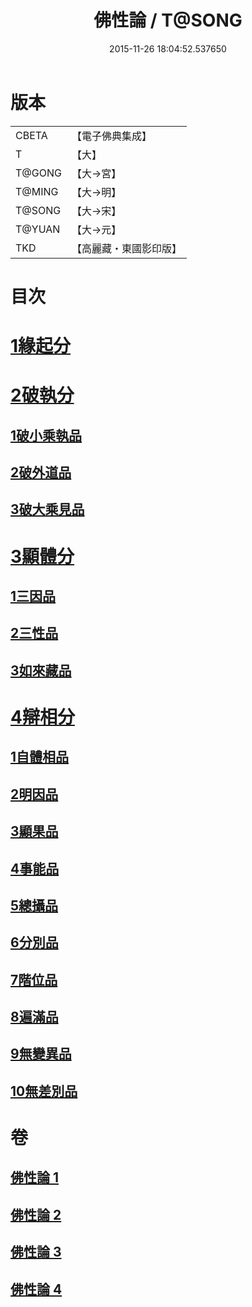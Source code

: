 #+TITLE: 佛性論 / T@SONG
#+DATE: 2015-11-26 18:04:52.537650
* 版本
 |     CBETA|【電子佛典集成】|
 |         T|【大】     |
 |    T@GONG|【大→宮】   |
 |    T@MING|【大→明】   |
 |    T@SONG|【大→宋】   |
 |    T@YUAN|【大→元】   |
 |       TKD|【高麗藏・東國影印版】|

* 目次
* [[file:KR6n0087_001.txt::001-0787a7][1緣起分]]
* [[file:KR6n0087_001.txt::0787b29][2破執分]]
** [[file:KR6n0087_001.txt::0787b29][1破小乘執品]]
** [[file:KR6n0087_001.txt::0788c25][2破外道品]]
** [[file:KR6n0087_001.txt::0793c7][3破大乘見品]]
* [[file:KR6n0087_002.txt::002-0794a10][3顯體分]]
** [[file:KR6n0087_002.txt::002-0794a10][1三因品]]
** [[file:KR6n0087_002.txt::002-0794a25][2三性品]]
** [[file:KR6n0087_002.txt::0795c22][3如來藏品]]
* [[file:KR6n0087_002.txt::0796a29][4辯相分]]
** [[file:KR6n0087_002.txt::0796a29][1自體相品]]
** [[file:KR6n0087_002.txt::0797a23][2明因品]]
** [[file:KR6n0087_002.txt::0798a20][3顯果品]]
** [[file:KR6n0087_002.txt::0799c16][4事能品]]
** [[file:KR6n0087_003.txt::003-0801a8][5總攝品]]
** [[file:KR6n0087_003.txt::0805c20][6分別品]]
** [[file:KR6n0087_003.txt::0806a20][7階位品]]
** [[file:KR6n0087_003.txt::0806b12][8遍滿品]]
** [[file:KR6n0087_004.txt::004-0806c6][9無變異品]]
** [[file:KR6n0087_004.txt::0811c22][10無差別品]]
* 卷
** [[file:KR6n0087_001.txt][佛性論 1]]
** [[file:KR6n0087_002.txt][佛性論 2]]
** [[file:KR6n0087_003.txt][佛性論 3]]
** [[file:KR6n0087_004.txt][佛性論 4]]
